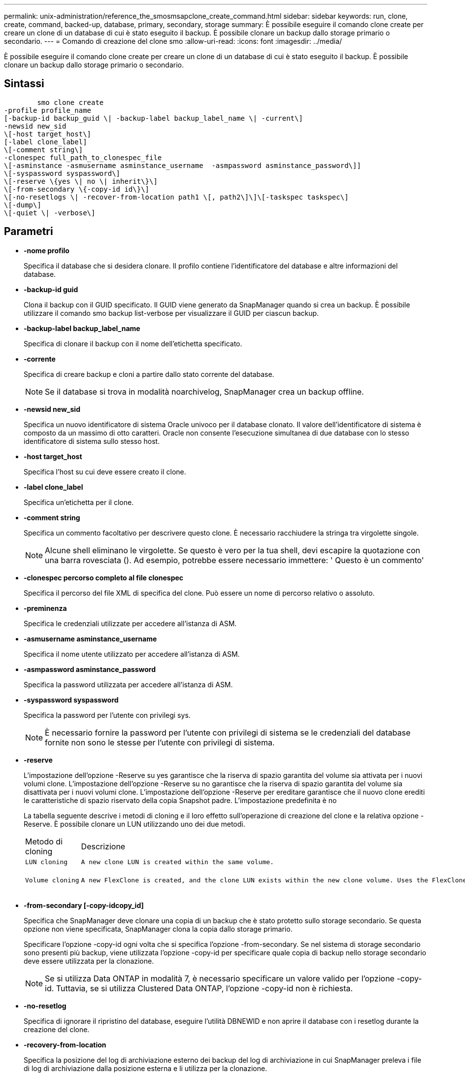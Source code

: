 ---
permalink: unix-administration/reference_the_smosmsapclone_create_command.html 
sidebar: sidebar 
keywords: run, clone, create, command, backed-up, database, primary, secondary, storage 
summary: È possibile eseguire il comando clone create per creare un clone di un database di cui è stato eseguito il backup. È possibile clonare un backup dallo storage primario o secondario. 
---
= Comando di creazione del clone smo
:allow-uri-read: 
:icons: font
:imagesdir: ../media/


[role="lead"]
È possibile eseguire il comando clone create per creare un clone di un database di cui è stato eseguito il backup. È possibile clonare un backup dallo storage primario o secondario.



== Sintassi

[listing]
----

        smo clone create
-profile profile_name
[-backup-id backup_guid \| -backup-label backup_label_name \| -current\]
-newsid new_sid
\[-host target_host\]
[-label clone_label]
\[-comment string\]
-clonespec full_path_to_clonespec_file
\[-asminstance -asmusername asminstance_username  -asmpassword asminstance_password\]]
\[-syspassword syspassword\]
\[-reserve \{yes \| no \| inherit\}\]
\[-from-secondary \{-copy-id id\}\]
\[-no-resetlogs \| -recover-from-location path1 \[, path2\]\]\[-taskspec taskspec\]
\[-dump\]
\[-quiet \| -verbose\]
----


== Parametri

* *-nome profilo*
+
Specifica il database che si desidera clonare. Il profilo contiene l'identificatore del database e altre informazioni del database.

* *-backup-id guid*
+
Clona il backup con il GUID specificato. Il GUID viene generato da SnapManager quando si crea un backup. È possibile utilizzare il comando smo backup list-verbose per visualizzare il GUID per ciascun backup.

* *-backup-label backup_label_name*
+
Specifica di clonare il backup con il nome dell'etichetta specificato.

* *-corrente*
+
Specifica di creare backup e cloni a partire dallo stato corrente del database.

+

NOTE: Se il database si trova in modalità noarchivelog, SnapManager crea un backup offline.

* *-newsid new_sid*
+
Specifica un nuovo identificatore di sistema Oracle univoco per il database clonato. Il valore dell'identificatore di sistema è composto da un massimo di otto caratteri. Oracle non consente l'esecuzione simultanea di due database con lo stesso identificatore di sistema sullo stesso host.

* *-host target_host*
+
Specifica l'host su cui deve essere creato il clone.

* *-label clone_label*
+
Specifica un'etichetta per il clone.

* *-comment string*
+
Specifica un commento facoltativo per descrivere questo clone. È necessario racchiudere la stringa tra virgolette singole.

+

NOTE: Alcune shell eliminano le virgolette. Se questo è vero per la tua shell, devi escapire la quotazione con una barra rovesciata (). Ad esempio, potrebbe essere necessario immettere: ' Questo è un commento'

* *-clonespec percorso completo al file clonespec*
+
Specifica il percorso del file XML di specifica del clone. Può essere un nome di percorso relativo o assoluto.

* *-preminenza*
+
Specifica le credenziali utilizzate per accedere all'istanza di ASM.

* *-asmusername asminstance_username*
+
Specifica il nome utente utilizzato per accedere all'istanza di ASM.

* *-asmpassword asminstance_password*
+
Specifica la password utilizzata per accedere all'istanza di ASM.

* *-syspassword syspassword*
+
Specifica la password per l'utente con privilegi sys.

+

NOTE: È necessario fornire la password per l'utente con privilegi di sistema se le credenziali del database fornite non sono le stesse per l'utente con privilegi di sistema.

* *-reserve*
+
L'impostazione dell'opzione -Reserve su yes garantisce che la riserva di spazio garantita del volume sia attivata per i nuovi volumi clone. L'impostazione dell'opzione -Reserve su no garantisce che la riserva di spazio garantita del volume sia disattivata per i nuovi volumi clone. L'impostazione dell'opzione -Reserve per ereditare garantisce che il nuovo clone erediti le caratteristiche di spazio riservato della copia Snapshot padre. L'impostazione predefinita è no

+
La tabella seguente descrive i metodi di cloning e il loro effetto sull'operazione di creazione del clone e la relativa opzione -Reserve. È possibile clonare un LUN utilizzando uno dei due metodi.

+
|===


| Metodo di cloning | Descrizione | Risultato 


 a| 
 LUN cloning a| 
 A new clone LUN is created within the same volume. a| 
 When the -reserve option for a LUN is set to yes, space is reserved for the full LUN size within the volume.


 a| 
 Volume cloning a| 
 A new FlexClone is created, and the clone LUN exists within the new clone volume. Uses the FlexClone technology. a| 
 When the -reserve option for a volume is set to yes, space is reserved for the full volume size within the aggregate.
+

|===
* *-from-secondary [-copy-idcopy_id]*
+
Specifica che SnapManager deve clonare una copia di un backup che è stato protetto sullo storage secondario. Se questa opzione non viene specificata, SnapManager clona la copia dallo storage primario.

+
Specificare l'opzione -copy-id ogni volta che si specifica l'opzione -from-secondary. Se nel sistema di storage secondario sono presenti più backup, viene utilizzata l'opzione -copy-id per specificare quale copia di backup nello storage secondario deve essere utilizzata per la clonazione.

+

NOTE: Se si utilizza Data ONTAP in modalità 7, è necessario specificare un valore valido per l'opzione -copy-id. Tuttavia, se si utilizza Clustered Data ONTAP, l'opzione -copy-id non è richiesta.

* *-no-resetlog*
+
Specifica di ignorare il ripristino del database, eseguire l'utilità DBNEWID e non aprire il database con i resetlog durante la creazione del clone.

* *-recovery-from-location*
+
Specifica la posizione del log di archiviazione esterno dei backup del log di archiviazione in cui SnapManager preleva i file di log di archiviazione dalla posizione esterna e li utilizza per la clonazione.

* *-taskspec*
+
Specifica il file XML della specifica dell'attività per l'attività di pre-elaborazione o di post-elaborazione dell'operazione clone. Specificare il percorso completo del file XML per la specifica dell'attività.

* *-dump*
+
Specifica di raccogliere i file dump dopo l'operazione di creazione del clone.

* *-quiet*
+
Visualizza solo i messaggi di errore nella console. L'impostazione predefinita prevede la visualizzazione dei messaggi di errore e di avviso.

* *-dettagliato*
+
Visualizza messaggi di errore, di avviso e informativi nella console.





== Esempio

Nell'esempio riportato di seguito viene clonato il backup utilizzando una specifica di cloni creata per questo clone:

[listing]
----
smo clone create -profile SALES1 -backup-label full_backup_sales_May -newsid
CLONE -label sales1_clone -clonespec /opt/<path>/smo/clonespecs/sales1_clonespec.xml
----
[listing]
----
Operation Id [8abc01ec0e794e3f010e794e6e9b0001] succeeded.
----
*Informazioni correlate*

xref:task_creating_clone_specifications.adoc[Creazione di specifiche di cloni]

xref:task_cloning_databases_from_backups.adoc[Clonare i database dai backup]
